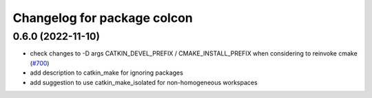 ^^^^^^^^^^^^^^^^^^^^^^^^^^^^
Changelog for package colcon
^^^^^^^^^^^^^^^^^^^^^^^^^^^^

0.6.0 (2022-11-10)
-------------------
* check changes to -D args CATKIN_DEVEL_PREFIX / CMAKE_INSTALL_PREFIX when considering to reinvoke cmake (`#700 <https://github.com/ros/catkin/issues/700>`_)
* add description to catkin_make for ignoring packages
* add suggestion to use catkin_make_isolated for non-homogeneous workspaces
